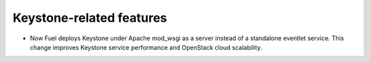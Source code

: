 
.. _keystone-features:

Keystone-related features
+++++++++++++++++++++++++

* Now Fuel deploys Keystone under Apache mod_wsgi as a server
  instead of a standalone eventlet service. This change improves
  Keystone service performance and OpenStack cloud scalability.